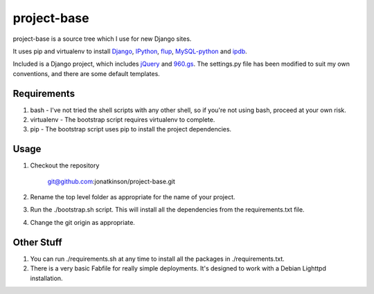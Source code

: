 ============
project-base
============

project-base is a source tree which I use for new Django sites. 

It uses pip and virtualenv to install `Django`_, `IPython`_, `flup`_, `MySQL-python`_ and `ipdb`_.

Included is a Django project, which includes `jQuery`_ and `960.gs`_. The settings.py file has been modified to suit my own conventions, and there are some default templates.

Requirements
============

#. bash - I've not tried the shell scripts with any other shell, so if you're not using bash, proceed at your own risk. 

#. virtualenv - The bootstrap script requires virtualenv to complete.

#. pip - The bootstrap script uses pip to install the project dependencies.

Usage
=====

#. Checkout the repository

	git@github.com:jonatkinson/project-base.git

#. Rename the top level folder as appropriate for the name of your project.

#. Run the ./bootstrap.sh script. This will install all the dependencies from the requirements.txt file.

#. Change the git origin as appropriate.

Other Stuff
===========

#. You can run ./requirements.sh at any time to install all the packages in ./requirements.txt.

#. There is a very basic Fabfile for really simple deployments. It's designed to work with a Debian Lighttpd installation.

.. _Django: http://www.djangoproject.com/
.. _IPython: http://ipython.scipy.org/moin/
.. _flup: http://trac.saddi.com/flup
.. _MySQL-python: http://sourceforge.net/projects/mysql-python/
.. _ipdb: http://trac.gotcha.python-hosting.com/file/bubblenet/pythoncode/ipdb/README.txt?format=txt
.. _jQuery: http://jquery.com/
.. _960.gs: http://960.gs/
